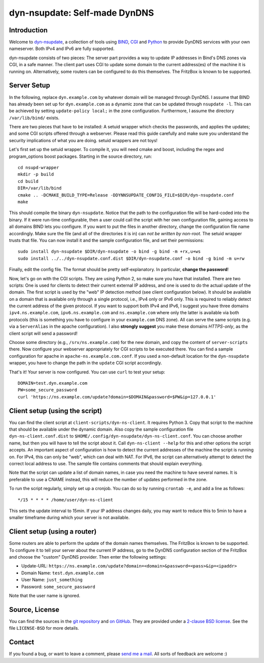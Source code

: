 dyn-nsupdate: Self-made DynDNS
==============================

Introduction
------------

Welcome to dyn-nsupdate_, a collection of tools using BIND_, CGI_ and Python_ to 
provide DynDNS services with your own nameserver. Both IPv4 and IPv6 are fully
supported.

dyn-nsupdate consists of two pieces: The server part provides a way to update IP 
addresses in Bind's DNS zones via CGI, in a safe manner. The client part uses CGI
to update some domain to the current address(es) of the machine it is running 
on. Alternatively, some routers can be configured to do this themselves. The 
FritzBox is known to be supported.

.. _dyn-nsupdate: https://www.ralfj.de/projects/dyn-nsupdate
.. _BIND: https://www.isc.org/downloads/bind/
.. _CGI: https://en.wikipedia.org/wiki/Common_Gateway_Interface
.. _Python: https://www.python.org/

Server Setup
------------

In the following, replace ``dyn.example.com`` by whatever domain will be managed 
through DynDNS. I assume that BIND has already been set up for 
``dyn.example.com`` as a dynamic zone that can be updated through ``nsupdate 
-l``. This can be achieved by setting ``update-policy local;`` in the zone 
configuration. Furthermore, I assume the directory ``/var/lib/bind/`` exists.

There are two pieces that have to be installed: A setuid wrapper which checks 
the passwords, and applies the updates; and some CGI scripts offered through a 
webserver. Please read this guide carefully and make sure you understand the
security implications of what you are doing. setuid wrappers are not toys!

Let's first set up the setuid wrapper. To compile it, you will need cmake and 
boost, including the regex and program_options boost packages. Starting in the 
source directory, run::

  cd nsupd-wrapper
  mkdir -p build
  cd build
  DIR=/var/lib/bind
  cmake .. -DCMAKE_BUILD_TYPE=Release -DDYNNSUPDATE_CONFIG_FILE=$DIR/dyn-nsupdate.conf
  make

This should compile the binary ``dyn-nsupdate``. Notice that the path to the 
configuration file will be hard-coded into the binary. If it were run-time 
configurable, then a user could call the script with her own configuration file, 
gaining access to all domains BIND lets you configure. If you want to put the 
files in another directory, change the configuration file name accordingly. Make 
sure the file (and all of the directories it is in) can *not be written by 
non-root*. The setuid wrapper trusts that file. You can now install it and the 
sample configuration file, and set their permissions::

  sudo install dyn-nsupdate $DIR/dyn-nsupdate -o bind -g bind -m +rx,u+ws
  sudo install ../../dyn-nsupdate.conf.dist $DIR/dyn-nsupdate.conf -o bind -g bind -m u+rw

Finally, edit the config file. The format should be pretty self-explanatory. In 
particular, **change the password**!

Now, let's go on with the CGI scripts. They are using Python 2, so make sure you 
have that installed. There are two scripts: One is used for clients to detect 
their current external IP address, and one is used to do the actual update of 
the domain. The first script is used by the "web" IP detection method (see 
client configuration below). It should be available on a domain that is 
available only through a single protocol, i.e., IPv4 only or IPv6 only. This is 
required to reliably detect the current address of the given protocol. If you 
want to support both IPv4 and IPv6, I suggest you have three domains 
``ipv4.ns.example.com``, ``ipv6.ns.example.com`` and ``ns.example.com`` where 
only the latter is available via both protocols (this is something you have to 
configure in your ``example.com`` DNS zone). All can serve the same scripts 
(e.g. via a ``ServerAlias`` in the apache configuration). I also **strongly 
suggest** you make these domains *HTTPS-only*, as the client script will send a 
password!

Choose some directory (e.g., ``/srv/ns.example.com``) for the new domain, and 
copy the content of ``server-scripts`` there. Now configure your webserver 
appropriately for CGI scripts to be executed there. You can find a sample 
configuration for apache in ``apache-ns.example.com.conf``. If you used a 
non-default location for the ``dyn-nsupdate`` wrapper, you have to change the 
path in the ``update`` CGI script accordingly.

That's it! Your server is now configured. You can use ``curl`` to test your 
setup::

  DOMAIN=test.dyn.example.com
  PW=some_secure_password
  curl 'https://ns.example.com/update?domain=$DOMAIN&password=$PW&ip=127.0.0.1'


Client setup (using the script)
-------------------------------

You can find the client script at ``client-scripts/dyn-ns-client``. It requires 
Python 3. Copy that script to the machine that should be available under the 
dynamic domain. Also copy the sample configuration file 
``dyn-ns-client.conf.dist`` to ``$HOME/.config/dyn-nsupdate/dyn-ns-client.conf``.
You can choose another name, but then you will have to tell the script about it. 
Call ``dyn-ns-client --help`` for this and other options the script accepts. An 
important aspect of configuration is how to detect the current addresses of the 
machine the script is running on. For IPv4, this can only be "web", which can 
deal with NAT. For IPv6, the script can alternatively attempt to detect the 
correct local address to use. The sample file contains comments that should 
explain everything.

Note that the script can update a list of domain names, in case you need the 
machine to have several names. It is preferable to use a CNAME instead, this 
will reduce the number of updates performed in the zone.

To run the script regularly, simply set up a cronjob. You can do so by running 
``crontab -e``, and add a line as follows::

  */15 * * * * /home/user/dyn-ns-client

This sets the update interval to 15min. If your IP address changes daily, you 
may want to reduce this to 5min to have a smaller timeframe during which your 
server is not available.

Client setup (using a router)
-----------------------------

Some routers are able to perform the update of the domain names themselves. The 
FritzBox is known to be supported. To configure it to tell your server about the 
current IP address, go to the DynDNS configuration section of the FritzBox and 
choose the "custom" DynDNS provider. Then enter the following settings:

- Update-URL: ``https://ns.example.com/update?domain=<domain>&password=<pass>&ip=<ipaddr>``
- Domain Name: ``test.dyn.example.com``
- User Name: ``just_something``
- Password: ``some_secure_password``

Note that the user name is ignored.



Source, License
---------------

You can find the sources in the `git repository`_ and `on GitHub`_. They are 
provided under a `2-clause BSD license`_. See the file ``LICENSE-BSD`` for more 
details.

.. _git repository: http://www.ralfj.de/git/dyn-nsupdate.git
.. _on GitHub: https://github.com/RalfJung/dyn-nsupdate
.. _2-clause BSD license: http://opensource.org/licenses/bsd-license.php

Contact
-------

If you found a bug, or want to leave a comment, please
`send me a mail <mailto:post-AT-ralfj-DOT-de>`_. All sorts of feedback are
welcome :)
